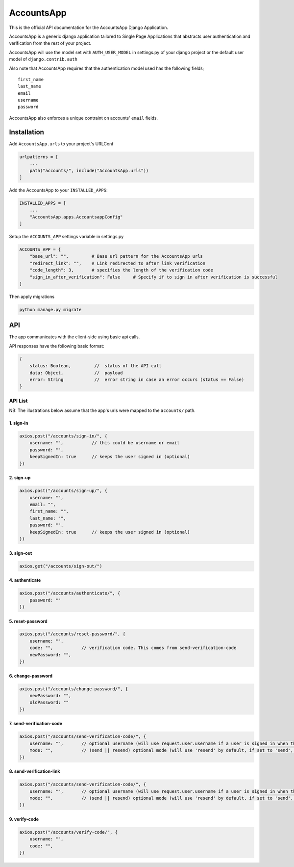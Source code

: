 AccountsApp
===========

This is the official API documentation for the AccountsApp Django
Application.

AccountsApp is a generic django application tailored to Single Page
Applications that abstracts user authentication and verification from
the rest of your project.

AccountsApp will use the model set with ``AUTH_USER_MODEL`` in
settings.py of your django project or the default user model of
``django.contrib.auth``

Also note that AccountsApp requires that the authentication model used
has the following fields;

::

    first_name
    last_name
    email
    username
    password

AccountsApp also enforces a unique contraint on accounts' ``email``
fields.

Installation
------------

Add ``AccountsApp.urls`` to your project's URLConf

.. code:: python

    urlpatterns = [
        ...
        path("accounts/", include("AccountsApp.urls"))
    ]

Add the AccountsApp to your ``INSTALLED_APPS``:

.. code:: python

    INSTALLED_APPS = [
        ...
        "AccountsApp.apps.AccountsappConfig"
    ]

Setup the ``ACCOUNTS_APP`` settings variable in settings.py

.. code:: python

    ACCOUNTS_APP = {
        "base_url": "",         # Base url pattern for the AccountsApp urls
        "redirect_link": "",    # Link redirected to after link verification 
        "code_length": 3,       # specifies the length of the verification code
        "sign_in_after_verification": False     # Specify if to sign in after verification is successful
    }

Then apply migrations

.. code:: bash

    python manage.py migrate

API
---

The app communicates with the client-side using basic api calls.

API responses have the following basic format:

.. code:: javascript

        {
            status: Boolean,         //  status of the API call
            data: Object,            //  payload
            error: String            //  error string in case an error occurs (status == False)
        }

API List
~~~~~~~~

NB: The illustrations below assume that the app's urls were mapped to
the ``accounts/`` path.

1. sign-in
^^^^^^^^^^

.. code:: javascript

        axios.post("/accounts/sign-in/", {
            username: "",           // this could be username or email
            password: "",
            keepSignedIn: true      // keeps the user signed in (optional)
        })

2. sign-up
^^^^^^^^^^

.. code:: javascript

        axios.post("/accounts/sign-up/", {
            username: "",
            email: "",
            first_name: "",
            last_name: "",
            password: "",
            keepSignedIn: true      // keeps the user signed in (optional)
        })

3. sign-out
^^^^^^^^^^^

.. code:: javascript

        axios.get("/accounts/sign-out/")

4. authenticate
^^^^^^^^^^^^^^^

.. code:: javascript

        axios.post("/accounts/authenticate/", {
            password: ""
        })

5. reset-password
^^^^^^^^^^^^^^^^^

.. code:: javascript

        axios.post("/accounts/reset-password/", {
            username: "",
            code: "",           // verification code. This comes from send-verification-code 
            newPassword: "",
        })

6. change-password
^^^^^^^^^^^^^^^^^^

.. code:: javascript

        axios.post("/accounts/change-password/", {
            newPassword: "",
            oldPassword: ""
        })

7. send-verification-code
^^^^^^^^^^^^^^^^^^^^^^^^^

.. code:: javascript

        axios.post("/accounts/send-verification-code/", {
            username: "",       // optional username (will use request.user.username if a user is signed in when this field is not specified. Fails otherwise)
            mode: "",           // (send || resend) optional mode (will use 'resend' by default, if set to 'send', the verification code is updated before sending) 
        })

8. send-verification-link
^^^^^^^^^^^^^^^^^^^^^^^^^

.. code:: javascript

        axios.post("/accounts/send-verification-code/", {
            username: "",       // optional username (will use request.user.username if a user is signed in when this field is not specified. Fails otherwise)
            mode: "",           // (send || resend) optional mode (will use 'resend' by default, if set to 'send', the verification code is updated before sending) 
        })

9. verify-code
^^^^^^^^^^^^^^

.. code:: javascript

        axios.post("/accounts/verify-code/", {
            username: "",       
            code: "",           
        })

